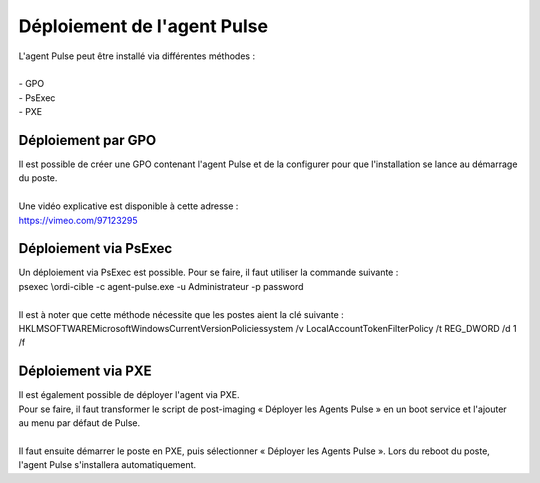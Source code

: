 ============================
Déploiement de l'agent Pulse
============================

| L'agent Pulse peut être installé via différentes méthodes :
| 
| -	GPO
| -	PsExec
| -	PXE

Déploiement par GPO
====================

| Il est possible de créer une GPO contenant l'agent Pulse et de la configurer pour que l'installation se lance au démarrage du poste.
| 
| Une vidéo explicative est disponible à cette adresse :
| https://vimeo.com/97123295

Déploiement via PsExec
=======================

| Un déploiement via PsExec est possible. Pour se faire, il faut utiliser la commande suivante :
| psexec \\ordi-cible -c agent-pulse.exe -u Administrateur -p password  
| 
| Il est à noter que cette méthode nécessite que les postes aient la clé suivante :
| HKLM\SOFTWARE\Microsoft\Windows\CurrentVersion\Policies\system /v LocalAccountTokenFilterPolicy /t REG_DWORD /d 1 /f

Déploiement via PXE
====================

| Il est également possible de déployer l'agent via PXE.
| Pour se faire, il faut transformer le script de post-imaging « Déployer les Agents Pulse » en un boot service et l'ajouter au menu par défaut de Pulse.
| 
| Il faut ensuite démarrer le poste en PXE, puis sélectionner « Déployer les Agents Pulse ». Lors du reboot du poste, l'agent Pulse s'installera automatiquement.
